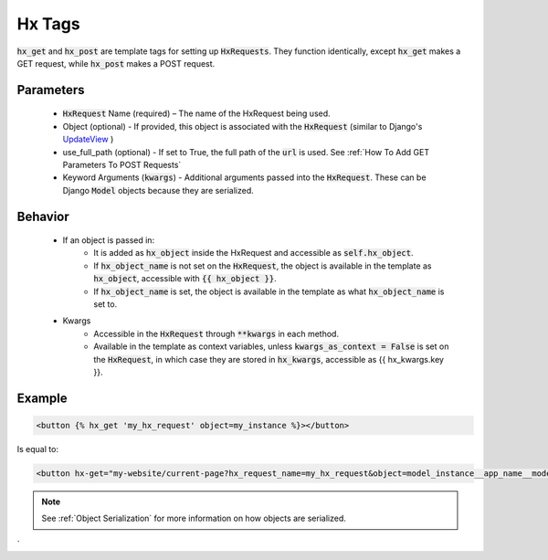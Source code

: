 Hx Tags
=======

:code:`hx_get` and :code:`hx_post` are template tags for setting up :code:`HxRequests`.
They function identically, except :code:`hx_get` makes a GET request, while :code:`hx_post` makes a POST request.

Parameters
~~~~~~~~~~
    - :code:`HxRequest` Name (required) – The name of the HxRequest being used.
    - Object (optional) - If provided, this object is associated with the :code:`HxRequest` (similar to Django's `UpdateView <https://docs.djangoproject.com/en/5.0/ref/class-based-views/generic-editing/#django.views.generic.edit.UpdateView>`_ )
    - use_full_path (optional) - If set to True, the full path of the :code:`url` is used. See :ref:`How To Add GET Parameters To POST Requests`
    - Keyword Arguments (:code:`kwargs`) - Additional arguments passed into the :code:`HxRequest`. These can be Django :code:`Model` objects because they are serialized.

Behavior
~~~~~~~~
    - If an object is passed in:
        - It is added as :code:`hx_object` inside the HxRequest and accessible as :code:`self.hx_object`.
        - If :code:`hx_object_name` is not set on the :code:`HxRequest`, the object is available in the template as :code:`hx_object`, accessible with :code:`{{ hx_object }}`.
        - If :code:`hx_object_name` is set, the object is available in the template as what :code:`hx_object_name` is set to.

    - Kwargs
        - Accessible in the :code:`HxRequest` through :code:`**kwargs` in each method.
        - Available in the template as context variables, unless :code:`kwargs_as_context = False` is set on the :code:`HxRequest`, in which case they are stored in :code:`hx_kwargs`, accessible as {{ hx_kwargs.key }}.


Example
~~~~~~~

.. code-block:: html+django

    <button {% hx_get 'my_hx_request' object=my_instance %}></button>


Is equal to:

.. code-block:: html+django

    <button hx-get="my-website/current-page?hx_request_name=my_hx_request&object=model_instance__app_name__model__id_of_my_instance"></button>

.. note::

    See :ref:`Object Serialization` for more information on how objects are serialized.
`
